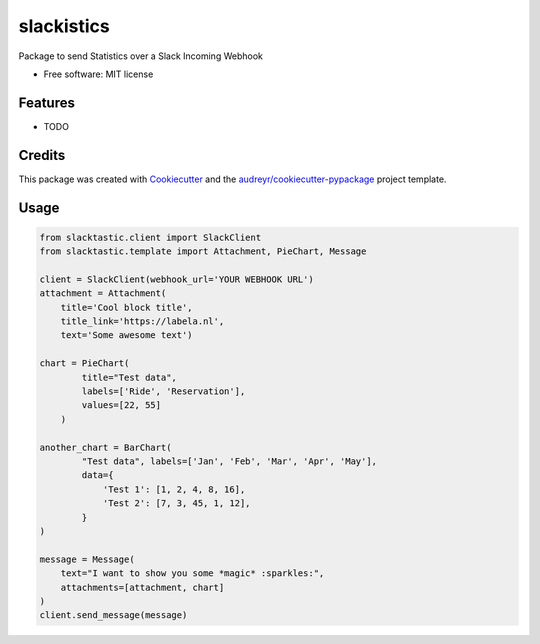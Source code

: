 ===========
slackistics
===========

Package to send Statistics over a Slack Incoming Webhook


* Free software: MIT license


Features
--------

* TODO

Credits
-------

This package was created with Cookiecutter_ and the `audreyr/cookiecutter-pypackage`_ project template.

.. _Cookiecutter: https://github.com/audreyr/cookiecutter
.. _`audreyr/cookiecutter-pypackage`: https://github.com/audreyr/cookiecutter-pypackage


Usage
-----
.. code-block:: python

    from slacktastic.client import SlackClient
    from slacktastic.template import Attachment, PieChart, Message

    client = SlackClient(webhook_url='YOUR WEBHOOK URL')
    attachment = Attachment(
        title='Cool block title',
        title_link='https://labela.nl',
        text='Some awesome text')

    chart = PieChart(
            title="Test data",
            labels=['Ride', 'Reservation'],
            values=[22, 55]
        )

    another_chart = BarChart(
            "Test data", labels=['Jan', 'Feb', 'Mar', 'Apr', 'May'],
            data={
                'Test 1': [1, 2, 4, 8, 16],
                'Test 2': [7, 3, 45, 1, 12],
            }
    )

    message = Message(
        text="I want to show you some *magic* :sparkles:",
        attachments=[attachment, chart]
    )
    client.send_message(message)

